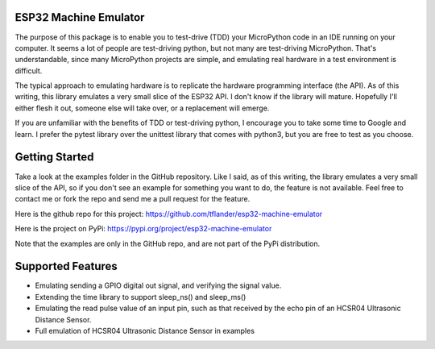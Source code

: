 
ESP32 Machine Emulator
======================


The purpose of this package is to enable you to test-drive (TDD) your
MicroPython code in an IDE running on your computer.  It seems a lot
of people are test-driving python, but not many are test-driving MicroPython.
That's understandable, since many MicroPython projects are simple, and
emulating real hardware in a test environment is difficult.

The typical approach to emulating hardware is to replicate the hardware
programming interface (the API).  As of this writing, this library emulates
a very small slice of the ESP32 API.  I don't know if the library will mature.
Hopefully I'll either flesh it out, someone else will take over, or a
replacement will emerge.

If you are unfamiliar with the benefits of TDD or test-driving python, I
encourage you to take some time to Google and learn.  I prefer the pytest
library over the unittest library that comes with python3, but you are free
to test as you choose.

Getting Started
===============

Take a look at the examples folder in the GitHub repository.  Like I said,
as of this writing, the library emulates a very small slice of the API,
so if you don't see an example for something you want to do, the feature
is not available.  Feel free to contact me or fork the repo and send me
a pull request for the feature.

Here is the github repo for this project:
https://github.com/tflander/esp32-machine-emulator

Here is the project on PyPi:
https://pypi.org/project/esp32-machine-emulator

Note that the examples are only in the GitHub repo, and are not part of the
PyPi distribution.

Supported Features
==================

- Emulating sending a GPIO digital out signal, and verifying the signal value.
- Extending the time library to support sleep_ns() and sleep_ms()
- Emulating the read pulse value of an input pin, such as that received by
  the echo pin of an HCSR04 Ultrasonic Distance Sensor.
- Full emulation of HCSR04 Ultrasonic Distance Sensor in examples
